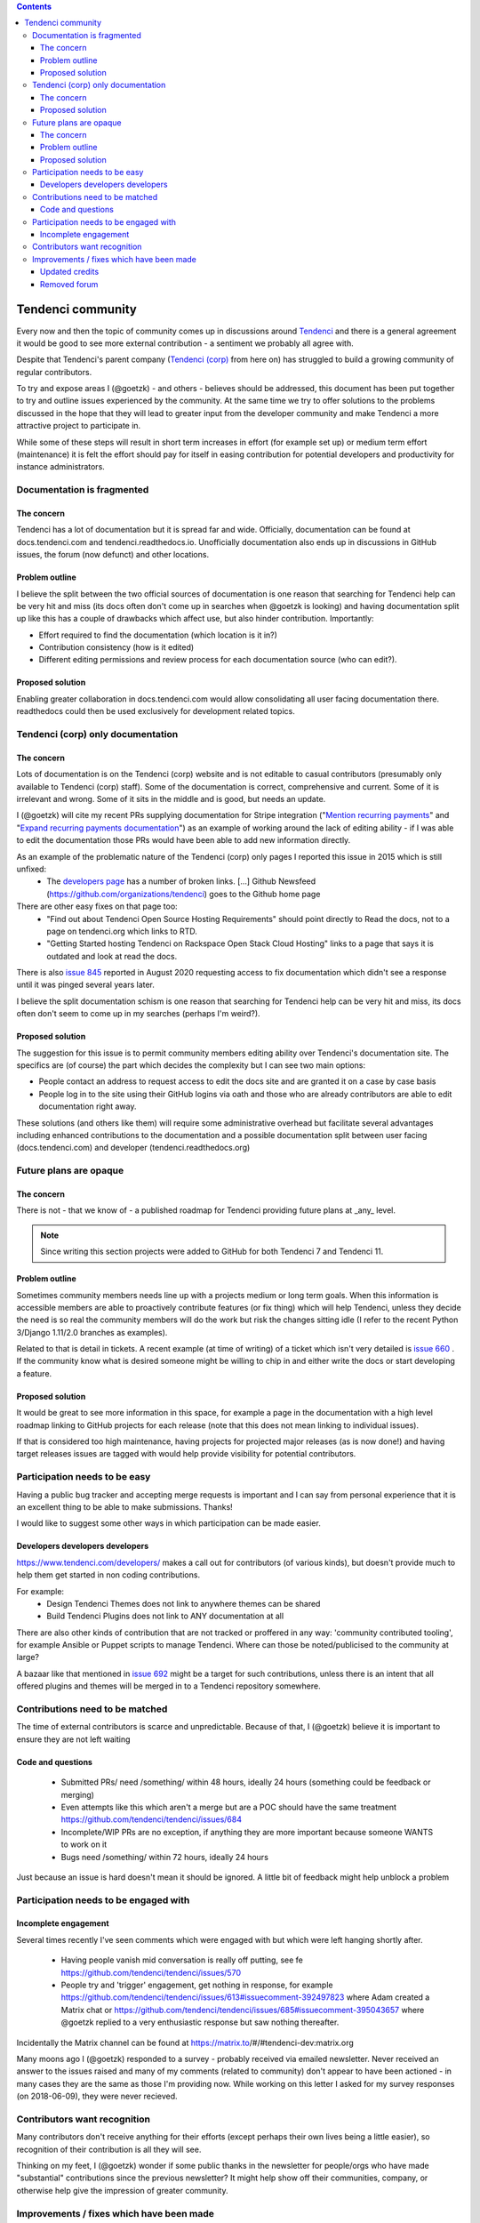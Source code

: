 .. contents::

==================
Tendenci community
==================

Every now and then the topic of community comes up in discussions around `Tendenci`_ and there is a general agreement it would be good to see more external contribution - a sentiment we probably all agree with.

Despite that Tendenci's parent company (`Tendenci (corp)`_ from here on) has struggled to build a growing community of regular contributors.

.. _Tendenci: https://github.com/tendenci/tendenci/
.. _Tendenci (corp): https://www.tendenci.com/

To try and expose areas I (@goetzk) - and others - believes should be addressed, this document has been put together to try and outline issues experienced by the community. At the same time we try to offer solutions to the problems discussed in the hope that they will lead to greater input from the developer community and make Tendenci a more attractive project to participate in.

While some of these steps will result in short term increases in effort (for example set up) or medium term effort (maintenance) it is felt the effort should pay for itself in easing contribution for potential developers and productivity for instance administrators.



Documentation is fragmented
===========================

The concern
-----------

Tendenci has a lot of documentation but it is spread far and wide. Officially, documentation can be found at docs.tendenci.com and tendenci.readthedocs.io. Unofficially documentation also ends up in discussions in GitHub issues, the forum (now defunct) and other locations.

Problem outline
---------------

I believe the split between the two official sources of documentation is one reason that searching for Tendenci help can be very hit and miss (its docs often don't come up in searches when @goetzk is looking) and having documentation split up like this has a couple of drawbacks which affect use, but also hinder contribution. Importantly:

* Effort required to find the documentation (which location is it in?)
* Contribution consistency (how is it edited)
* Different editing permissions and review process for each documentation source (who can edit?).

Proposed solution
-----------------

Enabling greater collaboration in docs.tendenci.com would allow consolidating all user facing documentation there. readthedocs could then be used exclusively for development related topics.


Tendenci (corp) only documentation
==================================

The concern
------------

Lots of documentation is on the Tendenci (corp) website and is not editable to casual contributors (presumably only available to Tendenci (corp) staff). Some of the documentation is correct, comprehensive and current. Some of it is irrelevant and wrong. Some of it sits in the middle and is good, but needs an update.

I (@goetzk) will cite my recent PRs supplying documentation for Stripe integration ("`Mention recurring payments`_" and "`Expand recurring payments documentation`_") as an example of working around the lack of editing ability - if I was able to edit the documentation those PRs would have been able to add new information directly.

.. _Mention recurring payments: https://github.com/tendenci/tendenci/pull/645
.. _Expand recurring payments documentation: https://github.com/tendenci/tendenci/pull/652


As an example of the problematic nature of the Tendenci (corp) only pages I reported this issue in 2015 which is still unfixed:
 * The `developers page`_ has a number of broken links. [...]  Github Newsfeed (https://github.com/organizations/tendenci) goes to the Github home page
There are other easy fixes on that page too:
 * "Find out about Tendenci Open Source Hosting Requirements" should point directly to Read the docs, not to a page on tendenci.org which links to RTD.
 * "Getting Started hosting Tendenci on Rackspace Open Stack Cloud Hosting" links to a page that says it is outdated and look at read the docs.

There is also `issue 845`_ reported in August 2020 requesting access to fix documentation which didn't see a response until it was pinged several years later.

I believe the split documentation schism is one reason that searching for Tendenci help can be very hit and miss, its docs often don't seem to come up in my searches (perhaps I'm weird?).

.. _developers page: https://www.tendenci.com/developers/
.. _issue 845: https://github.com/tendenci/tendenci/issues/845

Proposed solution
-----------------

The suggestion for this issue is to permit community members editing ability over Tendenci's documentation site. The specifics are (of course) the part which decides the complexity but I can see two main options:

* People contact an address to request access to edit the docs site and are granted it on a case by case basis
* People log in to the site using their GitHub logins via oath and those who are already contributors are able to edit documentation right away.

These solutions (and others like them) will require some administrative overhead but facilitate several advantages including enhanced contributions to the documentation and a possible documentation split between user facing (docs.tendenci.com) and developer (tendenci.readthedocs.org)


Future plans are opaque
=======================

The concern
-----------

There is not - that we know of - a published roadmap for Tendenci providing future plans at _any_ level.

.. Note::

  Since writing this section projects were added to GitHub for both Tendenci 7 and Tendenci 11.


Problem outline
---------------

Sometimes community members needs line up with a projects medium or long term goals. When this information is accessible members are able to proactively contribute features (or fix thing) which will help Tendenci, unless they decide the need is so real the community members will do the work but risk the changes sitting idle (I refer to the recent Python 3/Django 1.11/2.0 branches as examples).

Related to that is detail in tickets. A recent example (at time of writing) of a ticket which isn't very detailed is `issue 660`_ . If the community know what is desired someone might be willing to chip in and either write the docs or start developing a feature.

.. _issue 660: https://github.com/tendenci/tendenci/issues/660


Proposed solution
-----------------

It would be great to see more information in this space, for example a page in the documentation with a high level roadmap linking to GitHub projects for each release (note that this does not mean linking to individual issues).

If that is considered too high maintenance, having projects for projected major releases (as is now done!) and having target releases issues are tagged with would help provide visibility for potential contributors.


Participation needs to be easy
==============================

Having a public bug tracker and accepting merge requests is important and I can say from personal experience that it is an excellent thing to be able to make submissions. Thanks!

I would like to suggest some other ways in which participation can be made easier.


Developers developers developers
--------------------------------

https://www.tendenci.com/developers/ makes a call out for contributors (of various kinds), but doesn't provide much to help them get started in non coding contributions.

For example:
 - Design Tendenci Themes does not link to anywhere themes can be shared
 - Build Tendenci Plugins does not link to ANY documentation at all

There are also other kinds of contribution that are not tracked or proffered in any way: 'community contributed tooling', for example Ansible or Puppet scripts to manage Tendenci. Where can those be noted/publicised to the community at large?

A bazaar like that mentioned in `issue 692`_ might be a target for such contributions, unless there is an intent that all offered plugins and themes will be merged in to a Tendenci repository somewhere.

.. _issue 692: https://github.com/tendenci/tendenci/issues/692

Contributions need to be matched
================================

The time of external contributors is scarce and unpredictable. Because of that, I (@goetzk) believe it is important to ensure they are not left waiting

Code and questions
------------------

 - Submitted PRs/ need /something/ within 48 hours, ideally 24 hours (something could be feedback or merging)
 - Even attempts like this which aren't a merge but are a POC should have the same treatment https://github.com/tendenci/tendenci/issues/684
 - Incomplete/WIP PRs are no exception, if anything they are more important because someone WANTS to work on it
 - Bugs need /something/ within 72 hours, ideally 24 hours

Just because an issue is hard doesn't mean it should be ignored. A little bit of feedback might help unblock a problem


Participation needs to be engaged with
======================================

Incomplete engagement
---------------------

Several times recently I've seen comments which were engaged with but which were left hanging shortly after.

 - Having people vanish mid conversation is really off putting, see fe https://github.com/tendenci/tendenci/issues/570
 - People try and 'trigger' engagement, get nothing in response, for example https://github.com/tendenci/tendenci/issues/613#issuecomment-392497823 where Adam created a Matrix chat or https://github.com/tendenci/tendenci/issues/685#issuecomment-395043657 where @goetzk replied to a very enthusiastic response but saw nothing thereafter.

Incidentally the Matrix channel can be found at https://matrix.to/#/#tendenci-dev:matrix.org

Many moons ago I (@goetzk) responded to a survey - probably received via emailed newsletter. Never received an answer to the issues raised and many of my comments (related to community) don't appear to have been actioned - in many cases they are the same as those I'm providing now.
While working on this letter I asked for my survey responses (on 2018-06-09), they were never recieved.


Contributors want recognition
=============================

Many contributors don't receive anything for their efforts (except perhaps their own lives being a little easier), so recognition of their contribution is all they will see.

Thinking on my feet, I (@goetzk) wonder if some public thanks in the newsletter for people/orgs who have made "substantial" contributions since the previous newsletter? It might help show off their communities, company, or otherwise help give the impression of greater community.


Improvements / fixes which have been made
=========================================

Updated credits
---------------

@eschipul updated the credits not long after he found this document. They (Tendenci) haven't been consistent in updating but the complaint as written was addressed.

Removed forum
-------------

Although technically the forum is still there (causing a bit of confusion I expect) it has no contents and I suspect is no longer in use. As such complaining about its contents and usage seems unfair so removed that section.
